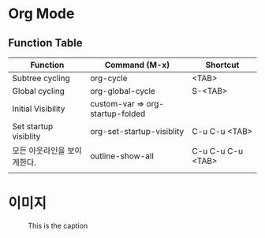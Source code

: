 * Org Mode

** Function Table

| Function                    | Command (M-x)                    | Shortcut          |
|-----------------------------+----------------------------------+-------------------|
| Subtree cycling             | org-cycle                        | <TAB>             |
| Global cycling              | org-global-cycle                 | S-<TAB>           |
| Initial Visibility          | custom-var => org-startup-folded |                   |
| Set startup visiblity       | org-set-startup-visiblity        | C-u C-u <TAB>     |
| 모든 아웃라인을 보이게한다. | outline-show-all                 | C-u C-u C-u <TAB> |
|                             |                                  |                   |


* 이미지
#+CAPTION: This is the caption
#+NAME: hqdefault-image
[[./img/hqdefault.jpg]]
